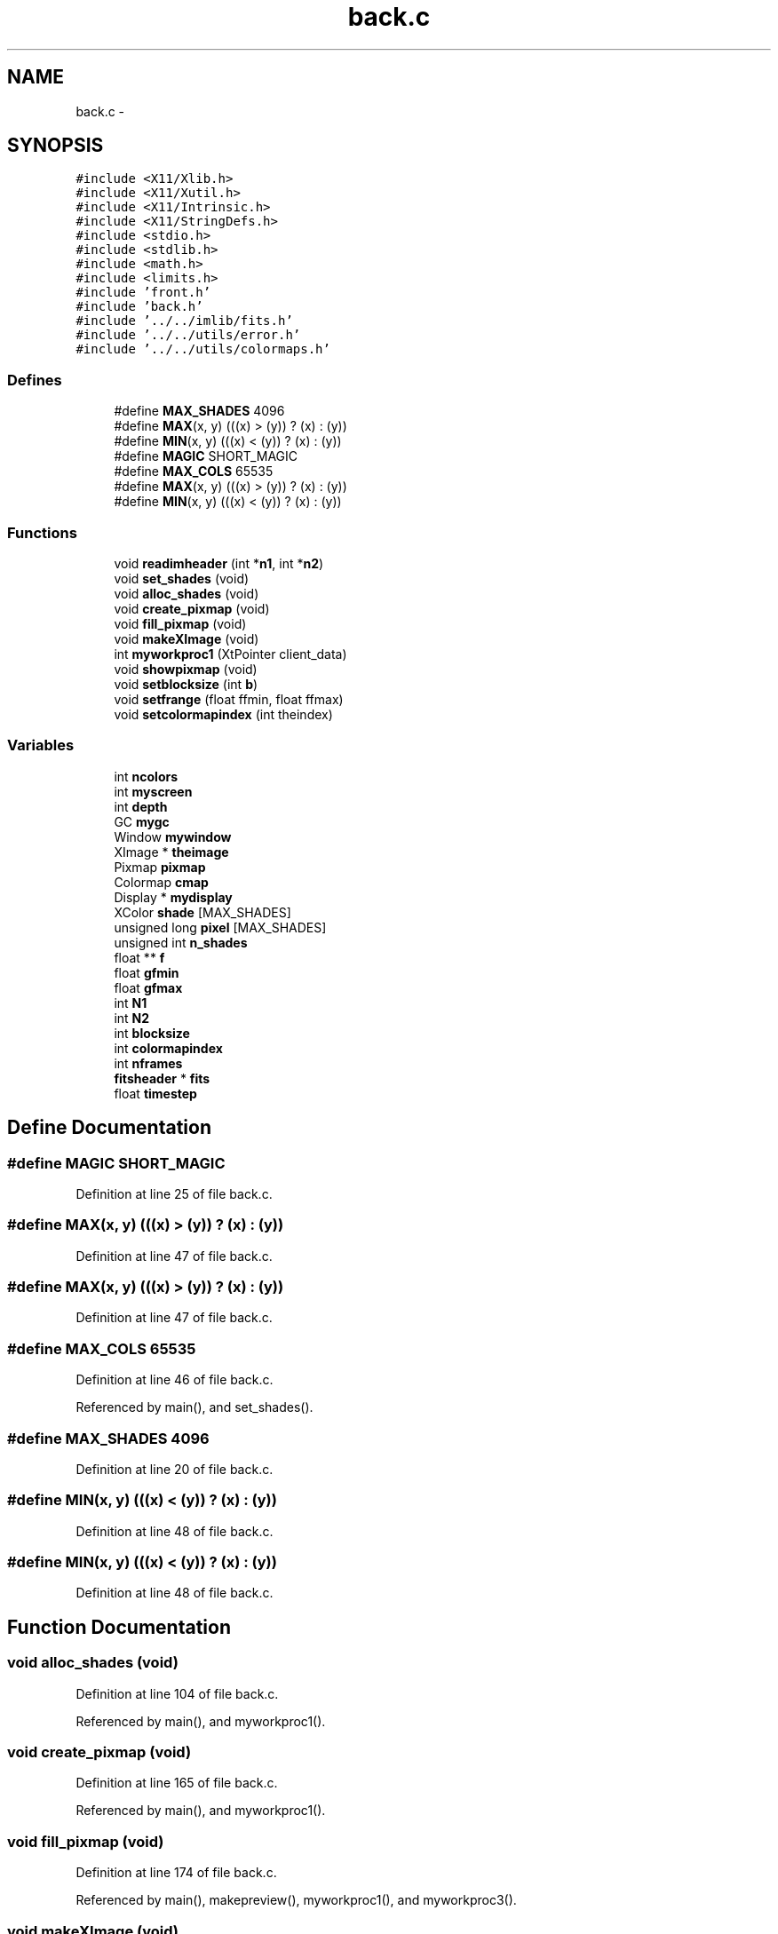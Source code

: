 .TH "back.c" 3 "23 Dec 2003" "imcat" \" -*- nroff -*-
.ad l
.nh
.SH NAME
back.c \- 
.SH SYNOPSIS
.br
.PP
\fC#include <X11/Xlib.h>\fP
.br
\fC#include <X11/Xutil.h>\fP
.br
\fC#include <X11/Intrinsic.h>\fP
.br
\fC#include <X11/StringDefs.h>\fP
.br
\fC#include <stdio.h>\fP
.br
\fC#include <stdlib.h>\fP
.br
\fC#include <math.h>\fP
.br
\fC#include <limits.h>\fP
.br
\fC#include 'front.h'\fP
.br
\fC#include 'back.h'\fP
.br
\fC#include '../../imlib/fits.h'\fP
.br
\fC#include '../../utils/error.h'\fP
.br
\fC#include '../../utils/colormaps.h'\fP
.br

.SS "Defines"

.in +1c
.ti -1c
.RI "#define \fBMAX_SHADES\fP   4096"
.br
.ti -1c
.RI "#define \fBMAX\fP(x, y)   (((x) > (y)) ? (x) : (y))"
.br
.ti -1c
.RI "#define \fBMIN\fP(x, y)   (((x) < (y)) ? (x) : (y))"
.br
.ti -1c
.RI "#define \fBMAGIC\fP   SHORT_MAGIC"
.br
.ti -1c
.RI "#define \fBMAX_COLS\fP   65535"
.br
.ti -1c
.RI "#define \fBMAX\fP(x, y)   (((x) > (y)) ? (x) : (y))"
.br
.ti -1c
.RI "#define \fBMIN\fP(x, y)   (((x) < (y)) ? (x) : (y))"
.br
.in -1c
.SS "Functions"

.in +1c
.ti -1c
.RI "void \fBreadimheader\fP (int *\fBn1\fP, int *\fBn2\fP)"
.br
.ti -1c
.RI "void \fBset_shades\fP (void)"
.br
.ti -1c
.RI "void \fBalloc_shades\fP (void)"
.br
.ti -1c
.RI "void \fBcreate_pixmap\fP (void)"
.br
.ti -1c
.RI "void \fBfill_pixmap\fP (void)"
.br
.ti -1c
.RI "void \fBmakeXImage\fP (void)"
.br
.ti -1c
.RI "int \fBmyworkproc1\fP (XtPointer client_data)"
.br
.ti -1c
.RI "void \fBshowpixmap\fP (void)"
.br
.ti -1c
.RI "void \fBsetblocksize\fP (int \fBb\fP)"
.br
.ti -1c
.RI "void \fBsetfrange\fP (float ffmin, float ffmax)"
.br
.ti -1c
.RI "void \fBsetcolormapindex\fP (int theindex)"
.br
.in -1c
.SS "Variables"

.in +1c
.ti -1c
.RI "int \fBncolors\fP"
.br
.ti -1c
.RI "int \fBmyscreen\fP"
.br
.ti -1c
.RI "int \fBdepth\fP"
.br
.ti -1c
.RI "GC \fBmygc\fP"
.br
.ti -1c
.RI "Window \fBmywindow\fP"
.br
.ti -1c
.RI "XImage * \fBtheimage\fP"
.br
.ti -1c
.RI "Pixmap \fBpixmap\fP"
.br
.ti -1c
.RI "Colormap \fBcmap\fP"
.br
.ti -1c
.RI "Display * \fBmydisplay\fP"
.br
.ti -1c
.RI "XColor \fBshade\fP [MAX_SHADES]"
.br
.ti -1c
.RI "unsigned long \fBpixel\fP [MAX_SHADES]"
.br
.ti -1c
.RI "unsigned int \fBn_shades\fP"
.br
.ti -1c
.RI "float ** \fBf\fP"
.br
.ti -1c
.RI "float \fBgfmin\fP"
.br
.ti -1c
.RI "float \fBgfmax\fP"
.br
.ti -1c
.RI "int \fBN1\fP"
.br
.ti -1c
.RI "int \fBN2\fP"
.br
.ti -1c
.RI "int \fBblocksize\fP"
.br
.ti -1c
.RI "int \fBcolormapindex\fP"
.br
.ti -1c
.RI "int \fBnframes\fP"
.br
.ti -1c
.RI "\fBfitsheader\fP * \fBfits\fP"
.br
.ti -1c
.RI "float \fBtimestep\fP"
.br
.in -1c
.SH "Define Documentation"
.PP 
.SS "#define MAGIC   SHORT_MAGIC"
.PP
Definition at line 25 of file back.c.
.SS "#define MAX(x, y)   (((x) > (y)) ? (x) : (y))"
.PP
Definition at line 47 of file back.c.
.SS "#define MAX(x, y)   (((x) > (y)) ? (x) : (y))"
.PP
Definition at line 47 of file back.c.
.SS "#define MAX_COLS   65535"
.PP
Definition at line 46 of file back.c.
.PP
Referenced by main(), and set_shades().
.SS "#define MAX_SHADES   4096"
.PP
Definition at line 20 of file back.c.
.SS "#define MIN(x, y)   (((x) < (y)) ? (x) : (y))"
.PP
Definition at line 48 of file back.c.
.SS "#define MIN(x, y)   (((x) < (y)) ? (x) : (y))"
.PP
Definition at line 48 of file back.c.
.SH "Function Documentation"
.PP 
.SS "void alloc_shades (void)"
.PP
Definition at line 104 of file back.c.
.PP
Referenced by main(), and myworkproc1().
.SS "void create_pixmap (void)"
.PP
Definition at line 165 of file back.c.
.PP
Referenced by main(), and myworkproc1().
.SS "void fill_pixmap (void)"
.PP
Definition at line 174 of file back.c.
.PP
Referenced by main(), makepreview(), myworkproc1(), and myworkproc3().
.SS "void makeXImage (void)"
.PP
Definition at line 205 of file back.c.
.PP
Referenced by main(), and myworkproc1().
.SS "int myworkproc1 (XtPointer client_data)"
.PP
Definition at line 246 of file back.c.
.PP
Referenced by main().
.SS "void readimheader (int * n1, int * n2)"
.PP
Definition at line 52 of file back.c.
.PP
References allocFloatArray(), error_exit, f, fits, getcommentbyname(), getnumericvalue(), fitsheader::n, N1, N2, fitsheader::ndim, nframes, readfitsheader(), and timestep.
.PP
Referenced by main().
.SS "void set_shades (void)"
.PP
Definition at line 76 of file back.c.
.PP
Referenced by alloc_shades(), myworkproc1(), and sliderChanged().
.SS "void setblocksize (int b)"
.PP
Definition at line 282 of file back.c.
.PP
References b, and blocksize.
.PP
Referenced by main().
.SS "void setcolormapindex (int theindex)"
.PP
Definition at line 295 of file back.c.
.PP
References colormapindex.
.PP
Referenced by main().
.SS "void setfrange (float ffmin, float ffmax)"
.PP
Definition at line 287 of file back.c.
.PP
References gfmax, and gfmin.
.PP
Referenced by main().
.SS "void showpixmap (void)"
.PP
Definition at line 268 of file back.c.
.PP
Referenced by main(), myworkproc1(), myworkproc3(), UnZoom(), and Zoom().
.SH "Variable Documentation"
.PP 
.SS "int \fBblocksize\fP\fC [static]\fP"
.PP
Definition at line 41 of file back.c.
.PP
Referenced by create_pixmap(), fill_pixmap(), makeXImage(), setblocksize(), and showpixmap().
.SS "Colormap \fBcmap\fP\fC [static]\fP"
.PP
Definition at line 35 of file back.c.
.PP
Referenced by alloc_shades().
.SS "int \fBcolormapindex\fP\fC [static]\fP"
.PP
Definition at line 41 of file back.c.
.PP
Referenced by set_shades(), and setcolormapindex().
.SS "int \fBdepth\fP\fC [static]\fP"
.PP
Definition at line 29 of file back.c.
.PP
Referenced by alloc_shades(), create_pixmap(), and makeXImage().
.SS "float** f\fC [static]\fP"
.PP
Definition at line 40 of file back.c.
.SS "\fBfitsheader\fP* \fBfits\fP\fC [static]\fP"
.PP
Definition at line 42 of file back.c.
.SS "float \fBgfmax\fP\fC [static]\fP"
.PP
Definition at line 40 of file back.c.
.PP
Referenced by fill_pixmap(), and setfrange().
.SS "float \fBgfmin\fP\fC [static]\fP"
.PP
Definition at line 40 of file back.c.
.PP
Referenced by fill_pixmap(), and setfrange().
.SS "Display* \fBmydisplay\fP\fC [static]\fP"
.PP
Definition at line 36 of file back.c.
.PP
Referenced by alloc_shades(), create_pixmap(), fill_pixmap(), makeXImage(), and myworkproc1().
.SS "GC \fBmygc\fP\fC [static]\fP"
.PP
Definition at line 30 of file back.c.
.PP
Referenced by alloc_shades(), and fill_pixmap().
.SS "int \fBmyscreen\fP\fC [static]\fP"
.PP
Definition at line 29 of file back.c.
.PP
Referenced by alloc_shades(), and makeXImage().
.SS "Window \fBmywindow\fP\fC [static]\fP"
.PP
Definition at line 31 of file back.c.
.PP
Referenced by alloc_shades(), and create_pixmap().
.SS "int \fBN1\fP\fC [static]\fP"
.PP
Definition at line 41 of file back.c.
.SS "int \fBN2\fP\fC [static]\fP"
.PP
Definition at line 41 of file back.c.
.SS "unsigned int \fBn_shades\fP\fC [static]\fP"
.PP
Definition at line 39 of file back.c.
.PP
Referenced by alloc_shades(), fill_pixmap(), and set_shades().
.SS "int \fBncolors\fP\fC [static]\fP"
.PP
Definition at line 28 of file back.c.
.SS "int \fBnframes\fP\fC [static]\fP"
.PP
Definition at line 41 of file back.c.
.SS "unsigned long \fBpixel\fP[MAX_SHADES]\fC [static]\fP"
.PP
Definition at line 38 of file back.c.
.SS "Pixmap \fBpixmap\fP\fC [static]\fP"
.PP
Definition at line 34 of file back.c.
.PP
Referenced by create_pixmap(), fill_pixmap(), and showpixmap().
.SS "XColor \fBshade\fP[MAX_SHADES]\fC [static]\fP"
.PP
Definition at line 37 of file back.c.
.PP
Referenced by alloc_shades(), fill_pixmap(), and set_shades().
.SS "XImage* \fBtheimage\fP\fC [static]\fP"
.PP
Definition at line 32 of file back.c.
.PP
Referenced by fill_pixmap(), and makeXImage().
.SS "float \fBtimestep\fP\fC [static]\fP"
.PP
Definition at line 43 of file back.c.
.PP
Referenced by myworkproc1(), and readimheader().
.SH "Author"
.PP 
Generated automatically by Doxygen for imcat from the source code.
